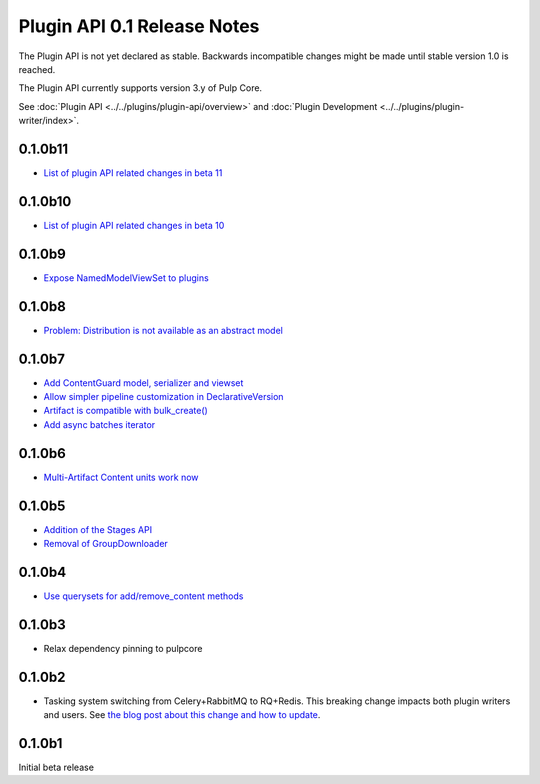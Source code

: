 ============================
Plugin API 0.1 Release Notes
============================

The Plugin API is not yet declared as stable. Backwards incompatible changes might be made until
stable version 1.0 is reached.

The Plugin API currently supports version 3.y of Pulp Core.

See :doc:`Plugin API <../../plugins/plugin-api/overview>` and
:doc:`Plugin Development <../../plugins/plugin-writer/index>`.

0.1.0b11
========

* `List of plugin API related changes in beta 11 <https://github.com/pulp/pulp/pulls?utf8=%E2%9C%93&q=label%3A3.0+label%3Aplugin-writer+is%3Aclosed+merged%3A2018-10-05T13%3A30%3A00-06%3A00..2018-10-11T15%3A00%3A00-04%3A00+>`_

0.1.0b10
========

* `List of plugin API related changes in beta 10 <https://github.com/pulp/pulp/pulls?utf8=%E2%9C%93&q=label%3A3.0+label%3Aplugin-writer+is%3Aclosed+merged%3A2018-10-01T01%3A30%3A00-06%3A00..2018-10-05T13%3A30%3A00-06%3A00+>`_

0.1.0b9
=======

* `Expose NamedModelViewSet to plugins <https://github.com/pulp/pulp/pull/3681>`_

0.1.0b8
=======

* `Problem: Distribution is not available as an abstract model <https://github.com/pulp/pulp/pull/3675>`_

0.1.0b7
=======

* `Add ContentGuard model, serializer and viewset <https://github.com/pulp/pulp/pull/3666>`_
* `Allow simpler pipeline customization in DeclarativeVersion <https://github.com/pulp/pulp/pull/3664>`_
* `Artifact is compatible with bulk_create() <https://github.com/pulp/pulp/pull/3660>`_
* `Add async batches iterator <https://github.com/pulp/pulp/pull/3643>`_

0.1.0b6
=======

* `Multi-Artifact Content units work now <https://github.com/pulp/pulp/pull/3628>`_

0.1.0b5
=======

* `Addition of the Stages API <https://github.com/pulp/pulp/pull/3559>`_
* `Removal of GroupDownloader <https://github.com/pulp/pulp/pull/3606>`_

0.1.0b4
=======

* `Use querysets for add/remove_content methods <https://github.com/pulp/pulp/pull/3548>`_

0.1.0b3
=======

* Relax dependency pinning to pulpcore

0.1.0b2
=======

* Tasking system switching from Celery+RabbitMQ to RQ+Redis. This breaking change impacts both
  plugin writers and users. See
  `the blog post about this change and how to update <https://pulpproject.org/2018/05/08/pulp3-moving-to-rq/>`_.


0.1.0b1
=======

Initial beta release
